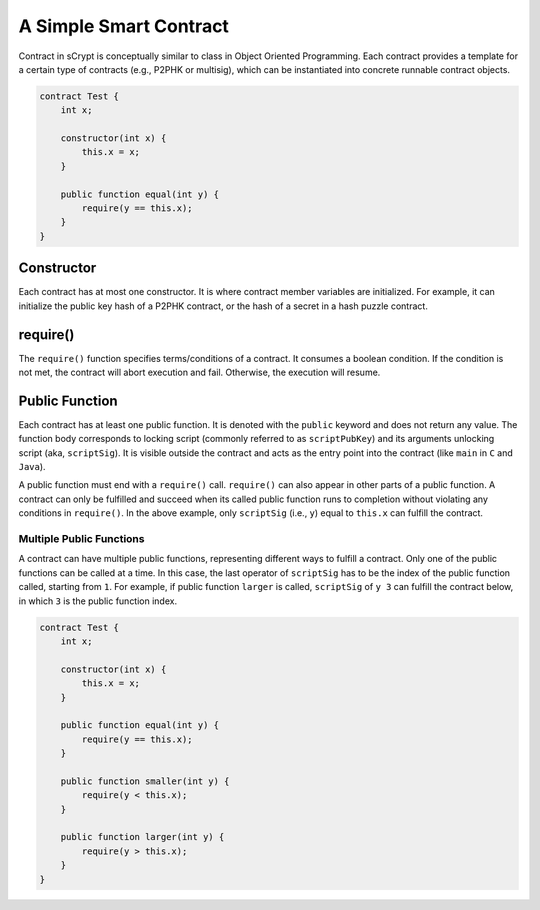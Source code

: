 =======================
A Simple Smart Contract
=======================

Contract in sCrypt is conceptually similar to class in Object Oriented Programming.
Each contract provides a template for a certain type of contracts (e.g., P2PHK or multisig), which can be instantiated into concrete runnable contract objects.

.. code-block:: solidity
    
    contract Test {
        int x;

        constructor(int x) {
            this.x = x;
        }

        public function equal(int y) {
            require(y == this.x);
        }
    }

Constructor
===========
Each contract has at most one constructor. It is where contract member variables are initialized. 
For example, it can initialize the public key hash of a P2PHK contract, or the hash of a secret in a hash puzzle contract.

require()
=========
The ``require()`` function specifies terms/conditions of a contract. It consumes a boolean condition. 
If the condition is not met, the contract will abort execution and fail. Otherwise, the execution will resume.

Public Function
=================
Each contract has at least one public function. It is denoted with the ``public`` keyword and does not return any value. The function body corresponds to locking script (commonly referred to as ``scriptPubKey``) and its arguments unlocking script (aka, ``scriptSig``).
It is visible outside the contract and acts as the entry point into the contract (like ``main`` in ``C`` and ``Java``).

A public function must end with a ``require()`` call. ``require()`` can also appear in other parts of a public function. A contract can only be fulfilled and succeed when its called public function runs to completion without violating any conditions in ``require()``.
In the above example, only ``scriptSig`` (i.e., ``y``) equal to ``this.x`` can fulfill the contract. 

Multiple Public Functions
---------------------------
A contract can have multiple public functions, representing different ways to fulfill a contract. Only one of the public functions can be called at a time. In this case, the last operator of ``scriptSig`` has to be the index of the public function called, starting from ``1``.
For example, if public function ``larger`` is called, ``scriptSig`` of ``y 3`` can fulfill the contract below, in which ``3`` is the public function index.

.. code-block:: solidity

    contract Test {
        int x;

        constructor(int x) {
            this.x = x;
        }

        public function equal(int y) {
            require(y == this.x);
        }

        public function smaller(int y) {
            require(y < this.x);
        }

        public function larger(int y) {
            require(y > this.x);
        }
    }
